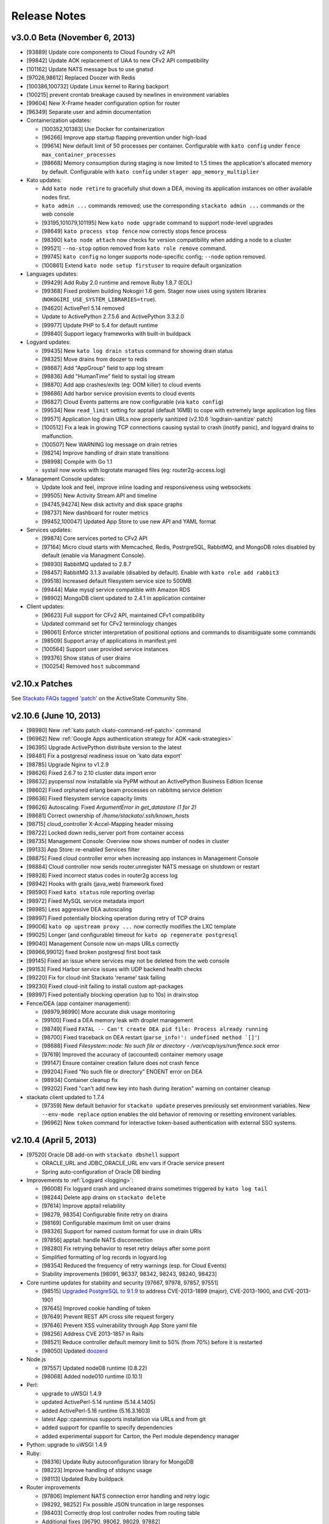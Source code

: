 .. -*- rst -*-
..
.. This file is in reStructuredText format. For markup overview, see
.. http://sphinx.pocoo.org/rest.html
..
.. Changes except "Internal" can be made available in the release
.. notes. Changes not directly related to Stackato itself (eg: VM) should
.. be listed in its own section.

Release Notes
=============

.. only:: not public

  See `release-notes.rst` in git for the up-to-date version of this file.
        `<https://github.com/ActiveState/stackato-doc>`_


.. only:: not public

  v3.0.0 FINAL
  ------------

  * [101560] Enable rotation of some log files
  * [101081]
  * Upgrade to Docker 0.6.6
  * Logyard:
    * [101635] Fix inotify panic in systail
  * [101692] Remove appstore containers after use

v3.0.0 Beta (November 6, 2013)
------------------------------

* [93889] Update core components to Cloud Foundry v2 API
* [99842] Update AOK replacement of UAA to new CFv2 API compatibility
* [101162] Update NATS message bus to use gnatsd
* [97026,98612] Replaced Doozer with Redis
* [100386,100732] Update Linux kernel to Raring backport
* [100215] prevent crontab breakage caused by newlines in environment variables
* [99604] New X-Frame header configuration option for router
* [96349] Separate user and admin documentation

* Containerization updates:

  * [100352,101383] Use Docker for containerization
  * [96266] Improve app startup flapping prevention under high-load
  * [99614] New default limit of 50 processes per container. Configurable with ``kato config`` under ``fence max_container_processes``
  * [98668] Memory consumption during staging is now limited to 1.5 times the application's allocated memory by default. Configurable with ``kato config`` under ``stager app_memory_multiplier``

* Kato updates:

  * Add ``kato node retire`` to gracefully shut down a DEA, moving its application instances on other available nodes first.
  * ``kato admin ...`` commands removed; use the corresponding ``stackato admin ...`` commands or the web console
  * [93195,101079,101195] New ``kato node upgrade`` command to support node-level upgrades
  * [98649] ``kato process stop fence`` now correctly stops fence process
  * [98390] ``kato node attach`` now checks for version compatibility when adding a node to a cluster
  * [99521] ``--no-stop`` option removed from ``kato role remove`` command.
  * [99745] ``kato config`` no longer supports node-specific config; ``--node`` option removed.
  * [100861] Extend ``kato node setup firstuser`` to require default organization

* Languages updates:

  * [99429] Add Ruby 2.0 runtime and remove Ruby 1.8.7 (EOL)
  * [99368] Fixed problem building Nokogiri 1.6 gem. Stager now uses using system libraries (``NOKOGIRI_USE_SYSTEM_LIBRARIES=true``).
  * [94620] ActivePerl 5.14 removed
  * Update to ActivePython 2.7.5.6 and ActivePython 3.3.2.0
  * [99977] Update PHP to 5.4 for default runtime
  * [99840] Support legacy frameworks with built-in buildpack

* Logyard updates:

  * [99435] New ``kato log drain status`` command for showing drain status
  * [98325] Move drains from doozer to redis
  * [98687] Add "AppGroup" field to app log stream
  * [98836] Add "HumanTime" field to systail log stream
  * [98870] Add app crashes/exits (eg: OOM killer) to cloud events
  * [98686] Add harbor service provision events to cloud events
  * [96827] Cloud Events patterns are now configurable (via ``kato config``)
  * [99534] New ``read_limit`` setting for apptail (default 16MB) to cope with extremely large application log files
  * [99571] Application log drain URLs now properly sanitized (v2.10.6 'logdrain-sanitize' patch)
  * [100512] Fix a leak in growing TCP connections causing systail to crash (inotify panic), and logyard drains to malfunction.
  * [100507] New WARNING log message on drain retries
  * [98214] Improve handling of drain state transitions
  * [98998] Compile with Go 1.1
  * systail now works with logrotate managed files (eg: router2g-access.log)
  
* Management Console updates:

  * Update look and feel, improve inline loading and responsiveness using websockets
  * [99505] New Activity Stream API and timeline
  * [94745,94274] New disk activity and disk space graphs
  * [98737] New dashboard for router metrics
  * [99452,100047] Updated App Store to use new API and YAML format

* Services updates:

  * [99874] Core services ported to CFv2 API
  * [97164] Micro cloud starts with Memcached, Redis, PostrgreSQL, RabbitMQ, and MongoDB roles disabled by default (enable via Managment Console).
  * [98930] RabbitMQ updated to 2.8.7
  * [98457] RabbitMQ 3.1.3 available (disabled by default). Enable with ``kato role add rabbit3``
  * [99518] Increased default filesystem service size to 500MB
  * [99444] Make mysql service compatible with Amazon RDS
  * [98902] MongoDB client updated to 2.4.1 in application container 

* Client updates:

  * [96623] Full support for CFv2 API, maintained CFv1 compatibility
  * Updated command set for CFv2 terminology changes
  * [96061] Enforce stricter interpretation of positional options and commands to disambiguate some commands
  * [98509] Support array of applications in manifest.yml
  * [100564] Support user provided service instances
  * [99376] Show status of user drains
  * [100254] Removed ``host`` subcommand

v2.10.x Patches
---------------

See `Stackato FAQs tagged 'patch'
<http://community.activestate.com/taxonomy/term/547>`__ on the
ActiveState Community Site.

  
v2.10.6 (June 10, 2013)
-----------------------

* [98980] New :ref:`kato patch <kato-command-ref-patch>` command
* [96962] New :ref:`Google Apps authentication strategy for AOK <aok-strategies>`
* [96395] Upgrade ActivePython distribute version to the latest
* [98481] Fix a postgresql readiness issue on 'kato data export'
* [98785] Upgrade Nginx to v1.2.9
* [98626] Fixed 2.6.7 to 2.10 cluster data import error
* [98632] pyopenssl now installable via PyPM without an ActivePython Business Edition license
* [98602] Fixed orphaned erlang beam processes on rabbitmq service deletion
* [98636] Fixed filesystem service capacity limits
* [98626] Autoscaling: Fixed *ArgumentError in get_datastore (1 for 2)*
* [98681] Correct ownership of */home/stackato/.ssh/known_hosts*
* [98715] cloud_controller X-Accel-Mapping header missing
* [98722] Locked down redis_server port from container access
* [98735] Management Console: Overview now shows number of nodes in cluster
* [99133] App Store: re-enabled Services filter
* [98875] Fixed cloud controller error when increasing app instances in Management Console
* [98884] Cloud controller now sends router.unregister NATS message on shutdown or restart
* [98928] Fixed incorrect status codes in router2g access log
* [98942] Hooks with grails (java_web) framework fixed
* [98590] Fixed ``kato status`` role reporting overlap
* [98972] Fixed MySQL service metadata import
* [98985] Less aggressive DEA autoscaling
* [98997] Fixed potentially blocking operation during retry of TCP drains
* [99006] ``kato op upstream proxy ...`` now correctly modifies the LXC template
* [99025] Longer (and configurable) timeout for ``kato op regenerate postgresql``
* [99040] Management Console now un-maps URLs correctly
* [98966,99012] fixed broken postgresql first boot task
* [99145] Fixed an issue where services may not be deleted from the web console
* [99153] Fixed Harbor service issues with UDP backend health checks
* [99220] Fix for cloud-init Stackato 'rename' task failing
* [99230] Fixed cloud-init failing to install custom apt-packages
* [98997] Fixed potentially blocking operation (up to 10s) in drain:stop
* Fence/DEA (app container management):

  * [98979,98990] More accurate disk usage monitoring
  * [99100] Fixed a DEA memory leak with droplet management
  * [98749] Fixed ``FATAL -- Can't create DEA pid file: Process already running``
  * [98700] Fixed traceback on DEA restart (``parse_info!': undefined method `[]'``)
  * [98688] Fixed *Filesystem::node: No such file or directory - /var/vcap/sys/run/fence.sock* error
  * [97619] Improved the accuracy of (accounted) container memory usage
  * [99147] Ensure container creation failure does not crash fence
  * [99204] Fixed "No such file or directory" ENOENT error on DEA
  * [98934] Container cleanup fix
  * [99202] Fixed "can't add new key into hash during iteration" warning on container cleanup
  
* stackato client updated to 1.7.4

  * [97359] New default behavior for ``stackato update`` preserves
    previously set environment variables. New ``--env-mode replace``
    option enables the old behavior of removing or resetting environent
    variables.
  * [96962] New ``token`` command for interactive token-based
    authentication with external SSO systems. 
    

v2.10.4 (April 5, 2013)
-----------------------

* [97520] Oracle DB add-on with ``stackato dbshell`` support

  * ORACLE_URL and JDBC_ORACLE_URL env vars if Oracle service present
  * Spring auto-configuration of Oracle DB binding
  
* Improvements to :ref:`Logyard <logging>`:

  * [96008] Fix logyard crash and uncleaned drains sometimes triggered
    by ``kato log tail``
  * [98244] Delete app drains on ``stackato delete``
  * [97614] Improve apptail reliability
  * [98279, 98354] Configurable finite retry on drains
  * [98169] Configurable maximum limit on user drains
  * [98326] Support for named custom format for use in drain URIs
  * [97856] apptail: handle NATS disconnection
  * [98280] Fix retrying behavior to reset retry delays after some
    point
  * Simplified formatting of log records in logyard.log
  * [98354] Reduced the frequency of retry warnings (esp. for Cloud
    Events)
  * Stability improvements [98091, 96337, 98342, 98243, 98240, 98423]
  
* Core runtime updates for stability and security [97667, 97978, 97857,
  97551]

  * [98515] `Upgraded PostgreSQL to 9.1.9
    <http://www.postgresql.org/about/news/1456/>`_ to address
    CVE-2013-1899 (major), CVE-2013-1900, and CVE-2013-1901
  * [97645] Improved cookie handling of token
  * [97649] Prevent REST API cross site request forgery
  * [97646] Prevent XSS vulnerability through App Store yaml file
  * [98256] Address CVE 2013-1857 in Rails
  * [98521] Reduce controller default memory limit to 50% (from 70%) before
    it is restarted
  * [98050] Updated `doozerd <https://github.com/ha/doozerd>`_

* Node.js

  * [97557] Updated node08 runtime (0.8.22)
  * [98068] Added node010 runtime (0.10.1)

* Perl:

  * upgrade to uWSGI 1.4.9
  * updated ActivePerl-5.14 runtime (5.14.4.1405)
  * added ActivePerl-5.16 runtime (5.16.3.1603)
  * latest App::cpanminus supports installation via URLs and from git
  * added support for cpanfile to specify dependencies
  * added experimental support for Carton, the Perl module dependency manager

* Python: upgrade to uWSGI 1.4.9

* Ruby: 

  * [98316] Update Ruby autoconfiguration library for MongoDB
  * [98223] Improve handling of stdsync usage
  * [98113] Updated Ruby buildpack
  
* Router improvements

  * [97806] Implement NATS connection error handling and retry logic
  * [98292, 98252] Fix possible JSON truncation in large responses
  * [98403] Correctly drop lost controller nodes from routing table
  * Additional fixes [96790, 98062, 98029, 97882]
  
* :ref:`kato <kato-command-ref>` updates:

  * [95989] ``kato users`` has moved to ``kato data users``
  * [97251] Added ``kato node list`` to list all nodes and which roles
    are running on them
  * [98137] ``kato tail`` skips logyard INFO records unless ``--raw`` is passed.
  * [98107] Correct ``kato node rename`` to handle existing pushed apps when using mdns
  * [97934] Prevent ``kato data export`` exception if memcached services was never used
  * Additional bug fixes [98067, 96792, 97597, 97769, 97808, 97810,
    97753, 97392, 97761, 97752, 97809, 97561, 98009, 96795, 98384,
    98272, 98481, 98402]

* [98281] Fix an issue with stopping apps during DEA shutdown.
* [96175] Fix a regression in ``stackato files logs/staging.log`` not returning
  `staging.log`
* [97895] Fix yajl load error in wait_for_fs.rb (when filesystem service is used)
* [98282] Speed up ssh connections to system
* Web console improvements [97736, 97702, 95765, 97701, 96121, 97777,
  98144, 97699, 98140, 97996, 97882]
  
  * [98254] Display Logyard configuration settings
  * [98042] Fix memory leak on long-open pages polling cloud events
  * [98127] Instant refresh of in-page modified components
  
* [97025, 98259] Improve DEA internal connectivity speed
* [98281] Improve DEA app cleanup on shutdown
* [93626] Enforce random postgres password at first boot
* [96007] Fix JBoss database support error when no services are defined
* [97731] Reduce long polling calls from the web console
* [97772] Correct ability to do first user setup after kato factory reset
* [97993] Made log rotation more strict (rotate any log in /s/logs/ over 10MB)
* [91120, 98299, 97973] Usernames are now stored in a case insensitive manner
* [98182] Updated Mono framework add-on to 3.0 Beta (Mono version 2.11)
* [98312] Update user authentication check to return compatibility to vcap_java_client
* [97322] cloud-init updates
* [97253] Change of "cloud_controller" role to "controller", new "primary" role
* [98314] Restrict kernel messages to tty console to errors only
* [98289] Improved console tty startup process to show progressive start state
* [98288] Update MongoDB to 2.4.1
* [97322] Improved cloud-init support to allow some kato commands to be called deferred
* [98523] Make MySQL service STORAGE_QUOTA_INTERVAL and KEEP_ALIVE_INTERVAL configurable, move quota check to every 30s default
* [97760] Properly handle timeout errors when checking DB quotas
* [97619] Updated app instance memory calculation to use container group stats
* [98550] Set container memory limit exactly at app instance memory request (was overallocating 12.5%)
* Documentation updates
* stackato client updated to 1.7.2

  * [98187] New `stackato admin grant/revoke/list`
  * [98145] Fixes to some false negative key warnings
  * [98221] Fixed multi-app push from stackato.yml
  * [98045] Correct limits management between users and groups
  * [96810] Correct handling exploded .war directories
  * Additional bug fixes [98238, 96930, 98181, 92751, 98089, 97958,
    97906, 97520]

V2.8 (February 26, 2013)
------------------------

* App Store improvements

  * Now a separate component.
  * Full streaming of application deployment output to the Management Console
  * [96401] App Store output now available in app log stream (:ref:`stackato logs <command-logs>`)
  * [97622] App Store uses upstream proxy info (e.g. provided by :ref:`kato op upstream_proxy set <kato-command-ref-op>`).

* New Harbor port service

  * Allows external ports to be forwarded directly to your app
  * Supports TCP, UDP and dual TCP/UDP ports.
  * Supports multiple app instances (TCP only)
  * [95358] Supports use of custom and multiple SSL certs with your application. For apps that use frameworks, harbor provides a built-in HTTPS server with SPDY support for the custom certificate(s).
  * Passive health checking of unavailable backends or unresponsive apps.

* Fence (fully non-blocking container management):

  * Less memory usage, faster DEA/stager performance
  * Faster container startup
  * Addition of per-app enforced disk limits
  * Improved security via Unix user-level compartmentalization in the kernel (each container now has its own Unix user)
  * Support for any IP range for LXC containers (configurable)
  * Removing (deprecating) lxctrl processes (less memory use)
  
* AOK (user authentication):

  * Optional external user authentication component
  * LDAP authentication support
  
* [97274] PostgreSQL: `HSTORE <http://www.postgresql.org/docs/9.1/static/hstore.html>`__
  (key/value storage) support in the PostgreSQL service.
* Redis: upgrade to v2.6 (`release notes <https://raw.github.com/antirez/redis/2.6/00-RELEASENOTES>`__)
* Python: upgrade to uWSGI 1.4.5
* Perl: upgrade to uWSGI 1.4.5
* Java: JPDA debugging for java_web applications via Harbor port service.
* Go: upgrade to the latest `Go buildpack <https://github.com/kr/heroku-buildpack-go>`__
* Logyard updates

  * [96620]: Drains are now retry infinitely if disconnected.
  * [96338]: Added new fields to the JSON of application log stream: AppID (application ID), AppName (application Name), NodeID (host DEA IP of the instance)
  * Added a new ``file:///`` drain for debugging purposes.
  
* [96493,96498] UI improvements for non-admin users in Management Console.
* [95986] New 'app-dir' key in stackato.yml to support deploying from a specific sub-directory.
* [97013] No port lookup for app host in incoming HTTP header.
* [95902] Management Console: Warn when deleting the last role on a node.
* [96729] Admin-configurable web console login expiration
* [96700,96653] Rails security fixes.
* [96677] mDNS backend: avahi-daemon removed and avahi_announcer replaced with avahi_publisher and app_mdns.
* [96225] Manual SSH key configuration on systems with separate Router, Cloud Controller, or Load Balancer nodes is no longer required during setup.
* [96696] Allow simultaneous 'kato tail' sessions.
* [96932] Fix certain /files routes e.g 'stackato files' from not being routed correctly.
* [95576] Prevent CC from being blocked during a vSphere scaling operation
* [96708] Major changes to ``kato`` commands and command naming:

  * "kato start|stop|restart" now manipulates roles, not processes.
  * "kato enable|disable" is now "kato role add|remove"
  * "kato attach" is now "kato node attach"
  * "kato setup micro" is now "kato node setup micro", "kato setup core" is now "kato node setup core" and "kato setup load_balancer" is now "kato node setup load_balancer"
  * "kato setup controller" and "kato setup node" have been retired. Use "kato node setup core" and "kato node attach" instead.
  * Change to how "kato drain add" options are passed. Dropped --option key=value --option key=value in favor of a just key=value key=value
  * For "kato role add|remove" (previously kato enable|disable), --all-but and --only are now boolean flags that act on the list of roles given. Therefore "kato enable --all-but dea,prealloc" becomes "kato role add --all-but dea prealloc"
  * "kato role remove" no longer supports the flag --no-stop
  * "kato rename" is now "kato node rename"
  * Added "kato role list" to list all roles and number of nodes they are enabled on.
  * "kato config" now takes action keywords "set", "get", "del", "push" and "pop". This is not backwards compatible. Example is "kato config set <component> <key-path> <value>".
  * "kato tail" is now "kato log tail"
  * "kato drain" is now "kato log drain"
  * "kato process start|stop|restart" can now be used to manage processes, though managing *roles* via "kato start|stop|restart" is recommended.
  * "kato ready", for checking the ready status of processes, is now "kato process ready"
  * Add "--node" to "kato process ready" to check status or process on any node.
  * "kato config" default output is YAML
  * "kato debug lsdoozer" has been removed. Use "kato config get --flat" instead.
  * The previous "kato status" functionality that showed just a list of processes and their statuses can now be found under "kato process list"
  * "kato import" is now "kato data import".
  * "kato export" is now "kato data export".

* stackato client updated to 1.7.0

  * [97399] Added '-d' option to enable JPDA debugging via Harbor service.

v2.6.7 (December 19, 2012)
--------------------------
  
* [96341]: Fix --format not being respected in `kato drain add`
* [96225] Manual SSH key configuration on systems with separate Router, Cloud Controller, or Load Balancer nodes is no longer required during setup.
* [94390] Added Node.js v0.8.14 as a dual runtime along with v.0.6.20
* [96231] Java 7 has been added as a new runtime.
* stackato client updated to 1.6.2

  * [95509] References to 'stackato' in renamed client help fixed.
  * [96386] Fixed output problems with 'stats' command.
  * [96427] Fixed problem with '--no-tail' option.
  * [96429] Fixed "Ambiguous runtime" error with 'standalone' framework.
  * [96438] Added option '--token' for direct specification of the auth token.

v2.6 (November 27, 2012)
------------------------

* Log aggregation/forwarding updates (Logyard)

  * Application log streams
  * Redesigned to run on large-scale clusters with no single point of
    failure or inter-node traffic.
  * Better log forwarding via drains (tcp, udp, redis).
  * Added Splunk support (based on drains).
  * Key deployment events made available in the application log
    stream.
  * Improved documentation.

* Cloud-Events

  * Cluster support - now includes events from all nodes in the cluster.
  * Forward events via Logyard drains.
  * Build reports on top of cloud events via third party services.

* Kato import/export changes - new next generation cluster migration tool

  * ``kato import/export`` uses the cluster-aware back end formerly accessed
    with ``kato migrate`` (deprecated)
  * Bug fixes: [96065, 96072, 96073]

* Client updated to 1.6.1

  * Application log forwarding setup via ``stackato drains add`` (user-level)

* New ``kato history`` command shows a history of administrative ``kato``
  commands ran across the cluster.

* Removed Command: ``kato ls`` in favor of ``kato status --all``

* [93012] Allow multiple staging nodes

* [96026] Create "contrib" plugin frameworks directory

* [95935] Fixed misleading 'Cannot connect to doozerd' warning in various cluster situations.

* [96215] Security fix for app store installs

* [96114] New dedicated Nginx instance for handling Cloud Controller file uploads

* [94258] Configurable data services storage location

* [95703] Fixed headers being prematurely sent on error pages with router2g

* [96191] Upgrade to Ruby 1.9.3-p327

* [96255] Fix issues with `kato node rename` when `/etc/hostname` is empty

* Additional documentation for new features, plus edits and minor corrections


Release v2.4 (October 29, 2012)
-------------------------------

* Improved application logging:

  * Logs are persisted between application restarts
  * ``stackato logs`` runs much faster, returns logs from all instances, and returns logs from stopped/crashed instances
  * ``stackato logs --follow`` tails logs from all instances

* Improved system logging (BETA):

  * Aggregate stackato system logs from all nodes in the cluster
  * Output plugins to stream system logs to Loggly, papertrail, and others

* Import and export Users and Groups via web console (.csv format)

* Simplified web console theming, with improved documentation

* Upgraded Apache TomEE Plus from v 1.0.0 to v1.5.0. In addition to the support of new TomEE features as listed on the `TomEE site <http://tomee.apache.org/downloads.html>`_, this upgrade addresses additional bugs:

  * [95426] Added Hibernate
  * [95082] Fixed Grails apps
  * [95425] Fixed test failure (Java apps with mysql services)
  * Other application compatibility issues

* New Command (BETA): ``kato migrate`` - next generation cluster live migration tool

* New Command: ``kato op static_ip`` - intuitive tool for static-ip configuration

* New Command: ``kato relocate ...`` - move key shared data to a new
  location (e.g. persistent storage)

* Client updated to 1.5

  * [95702] Allow uploading very large applications (upload limits still
    imposed by server)
  * [92160] New subcommand ``scp`` to move data to/from app instances
  * Support for enhanced logging features

* Client installation no longer available via ``pypm``

* MongoDB upgraded from v1.8.1 to v2.0.7

* Node.js upgraded from v0.6.18 to v0.6.20

* Ruby upgraded from 1.9.3-p125 to 1.9.3-p194 (with security patches from p286)

* [95291] Fixed incompatibility with Eclipse Cloud Foundry plug-in and Spring Tool Suite

* [94769] Allow non-web background processes with the "standalone" framework

* [94734] Support non-web background processes for all other frameworks

* [95491] Show DEA host node IP in application Details page for admins

* [94076] Auto-Complete for adding users to groups

* Experimental 'load_balancer' feature available via ``kato setup`` (BETA - not for production use)

* Router2g improvements (BETA):

  * SPDY support on all HTTPS connections
  * Improved logging of events
  * Support multiple cloud controllers
  * [95280] Fixed not setting content-length for Django applications

* Tuned system logging behavior for some components (DEBUG->DEBUG2)

* Ability to deselect App Store URLs without deleting them

* The App Store can now be disabled (removed from the side menu)

* Allow auto-starting of apps deployed from the App Store

* Documentation for new features, plus edits and minor corrections


Release v2.2.3 (September 28, 2012)
------------------------------------

* [95661] Revert to older version of supervisord to fix an issue with
  cluster setup

Release v2.2.2 (September 20, 2012)
-----------------------------------

* Integrated Ruby buildpack. When using ``framework: buildpack`` in *stackato.yml* for ruby apps, BUILDPACK_URL can be omitted.

* Java: Correct copy_source_files for non java_* frameworks

* Java: Improved access to logs

* Java: Add logs for debugging EAR JEE applications

* [95287] Improved memory usage calculation in forked Apache process apps

* [95290] Tuned default Apache settings for app instances

* [95458] Prevent doozer "TOO_LATE" warning

* [95265] Handling client errors in App Store deployments more gracefully

* [95314] App Store checks if application name is already in use

* Client updated to 1.4.5

  * Fix Windows Unicode pathname handling

  * [95485] Tail stderr.log instead of startup.log on push in slow
    deployments. Latter file is not used by all frameworks.

* Documentation updates:

  * New Relic integration docs updated

  * Updated cluster docs to use the correct form of `kato attach`
    and switched from `kato setup` to `kato attach` in autobecome

  * Added pyramid-default sample to Python docs

  * Updated Ruby deployment information

  * Updated autoscaling section with EC2 URL

  * Correct use of the Authorization HTTP header in client APIs


Release v2.2 (August 15, 2012)
------------------------------

Development
~~~~~~~~~~~

* Numerous additions and changes in ``kato`` server administration commands:

  * Most of `kato` rewritten in Ruby

  * :ref:`kato node {remove|migrate} <kato-command-ref-node-attach>` to manage
    outdated nodes or changing core IP

  * :ref:`kato ready <kato-command-ref-process-ready>` to determine ready status of
    underlying components

  * :ref:`kato inspect <kato-command-ref-inspect>` to check for common
    configuration issues

  * :ref:`kato setup core <kato-command-ref-node-attach>` to replace
    `kato setup controller`

  * :ref:`kato attach <kato-command-ref-node-attach>` to replace `kato setup node`

  * :ref:`kato enable|disable data-services <kato-command-ref-role-add>`

  * [94947] Manage cloud_controller as independent role to support multiple
    instances

  * Improve help output and error handling for incorrect arugments

* [94844] stackato run dbexport: exports mysql and psql databases

* [94657] Changed the `-n` alias for `kato setup -hostname` to `-a`

* [94357] Filesystem service split into `filesystem_gateway` and
  `filesystem_node` to make multiple filesystem service nodes possible

* [94905] Adjust VCAP_SERVICES service key to use unversioned service name
  (version remains in ``label`` key) to bring parity to client service creation

* [94783] Experimental router2g with WebSockets support

* [94744] Updated doozerd binary, fixed verbose doozerd.log logging
  affecting disk i/o

* [94828] Properly url encode console links for user names with special
  characters

* [94501] Extract droplets asynchronously on DEA

* [92457] Enable `kato export` via web console

* [94638] Expose Allow Overprovisioning flag for all services

* [94823] Switch App Store format from json to yaml and add tags field

* [95204] Use core stackato client for App Store installation and make
  asynchronous [94834]

* [95130] Auto redirect to logout when old or bad credentials are passed to
  deep linked page

* [94734] Fix handling of file system links when viewed in web console

* [95090] Defer re-staging of stopped apps when application environment is
  modified to next start request.

* [95049] Ensure log rotation of cloud controller rails log

* [94933] Improve handling of postgres restart in `kato import`

* [95151] Fix auto-incrementing of uniq keys in `kato import`

* [95156] Enable apt-get blacklist of some core packages to ensure system
  stability in system apt-get update

* [93847] Set max_droplet_size via `kato op max_client_upload`

* [95211] Run pre-running hooks after env generation during deployment to
  ensure database migrations are finished before the user commands execute

* [95082] Fix Grails incompatibility with TomEE due to conflicting
  validation jar

* [95028] Add JBoss framework JDBC service handling

* Updated Stackato client to 1.4.4:

  * [95197] Improved `logout` command to allow selective target logout

  * Fixed grails [95112] and aspdotnet [95122] framework auto-detection

  * Enhanced variable resolution in stackato manifest to resolve variables
    in the key portion of the yaml

  * Added EAR archive detection for JavaEE framework

  * Merge command line options from `push` into the stackato manifest values

  * [94852] Compare http headers case insensitively

Documentation
~~~~~~~~~~~~~

* Clarify usage of dnsmasq

* [93980] Document how to configure DNS to support access to an application URL

* Added .NET deployment section

* Improvements in:

  * client/core API docs

  * language deployment (java, VCAP_SERVICES, DATABASE_URL)

  * stackato.yml docs (variable subsitution etc.)

  * cluster & auto-scaling docs. (kato setup core)

* App-store docs rewrite. (JSON -> YAML based store, simplified)

* Best-practices docs rewrite. (migrations, export, import, dbshell...)

* Moved FAQ page to http://community.activestate.com/faq-list?tid=453

* Deprecated Kato setup controller/node. See :ref:`kato command reference <kato-command-ref>`.


Release v2.0.7 (Jul 19, 2012)
-----------------------------

* [94813] Fix for `kato import` failure when migrating from v1.x to v2.x

* [94737] Fix for potential sudo errors when sudo is enabled in the containers

* [94716] Fix for special characters causing issues in user email address

* [94740] Fix for NATS timeouts in the Stager

* [94578] Fix for Stackato usage reporting accuracy

* [94847] Fix for more precise memory usage calculation in deployed applications.

  * Improved container cleanup managment

* [94836] Optimisations for DEA app queuing after cold startups of Stackato.

  * Configurable simultaneous app starts per DEA
  * Configurable maxmium prealloc queue length

* [94812] Improved first setup workflow for statically configured IP environments.

* Update Stackato client to v1.4.2

* Various documentation improvements and updates


Release v2.0  (Jul 10, 2012)
----------------------------

* Better cluster management

  * kato, a better replacement for stackato-admin
  * Central multi-node configuration through doozer
  * Better process management through supervisord
  * CLI to edit configuration on all nodes: kato config
  * Fix: make nats-server run only on the controller node
  * Fix: automatically restart avahi-announcer and redis-server if
    they crash

* Merged with latest Cloud Foundry sources

  * New Memcached as a service
  * Router v2 upgrade
  * Configurable restart behaviour for crashing apps
  * New Java Play framework, also supported via Buildpacks

* Allow stager to be run on different node

* Avahi / mDNS now compatible with a cluster setup

* Improved `kato tail`; now includes non-vcap components such as nginx,
  postgres, redis.

* Base OS upgraded to Precise Pangolin (12.04)

* Database service versions upgrades

  * Postgresql upgraded to v9.1 (-> v8.4)
  * MySQL upgraded to v5.5 (-> v5.1)
  * Redis upgraded to v2.4 (-> 2.2)

* Python

  * Custom pypm/pip options via $PYPM_OPTS and $PIP_OPTS environment variables

* Scala support via Buildpack

* Java EE 6 support

  * New java_ee framework via Apache TomEE

* Integrated support for Iron Foundry .NET runtime

* Runtime upgrades

  * Node.js v0.6.18
  * PHP 5.3.10

* Stability bug fixes.

Release v1.2.6 ( May 15, 2012)
------------------------------

* Fix for an issue using the ``stackato-admin update-services-ip`` command

* Fix for missing Komodo debugging bits

* Fix for a groups issue when migrating from Stackato v1.0 -> v1.2

* Minor documentation updates

Release v1.2 (Apr 27, 2012)
---------------------------

* Upgraded Runtimes:

  * Ruby 1.9 upgraded to 1.9.3-p125 (from 1.9.2-p290)
  * Node.js upgraded to v0.6.15 (from v0.6.10)

* Updates to Stackato client.

* Heroku buildpack support, with built-in buildpacks for Clojure, Go,
  Java, Play! and Python

* ``stackato push|update`` will now tail the *staging.log* file simultaenously
  (like Heroku).

* Support for user groups

* Support for per-user and per-group limits

* Improved dbshell: ``stackato dbshell`` is deprecated in favour of ``stackato run
  dbshell``. The later works on cluster environment, and doesn't
  require local database clients to be installed.

* Added ``STACKATO_SERVICES`` as an alternative to ``VCAP_SERVICES``; ``PORT`` as
  an alias for ``VCAP_APP_PORT``.

* Added new service environment variables containing the respective
  connection URIs: ``DATABASE_URL``, ``MYSQL_URL``, ``POSTGRESQL_URL``, ``REDIS_URL``,
  ``MONGODB_URL``, ``RABBITMQ_URL``

* Allow SSH'ing to crashed app instances

* Optional support for caching staging files for faster ``stackato
  update``

* Disable truncation of vcap logs on component start. This preserves
  the log records when a vcap process is restarted.

* Added support for OpenStack auto-scaling

* Use geo-location aware debian mirrors in application containers
  for faster apt-get calls

* Improved the firstboot configuration process, eliminate a timeout
  bug in some cases.

* Improved, faster VM boot process (Moved to Upstart).

* VM now uses NTP for time synchronization

* Fix for supporting externally mapped URI's on applications

* Fix for Avahi broadcasting the wrong inteface address

* Add Go language support

* Add PyPy support (external buildpack required)

* Add JRuby support (external buildpack required)

* Python:

  * Allow pip to use mirrors (``--use-mirrors``) when installing
    packages

  * Upgrade to uWSGI 1.1.2

  * uWSGI now supports running Python 3.2 applications

* Perl

  * Upgrade to uWSGI 1.1.2

* Node.js:

  * All packages installed from NPM are now automatically added to the $PATH,
    meaning sudo priveleges for 'npm install -g' are no longer required.

* Clojure:

  * Upgrade to Leiningen 1.7; switch to Heroku Buildpack

* Automated DBGP Debugging

  * Pushing an app with ``--stackato-debug <host>:<port>`` enables
    Django, Rails, and Sinatra ``get`` requests to be debugged in DBGP-supporting
    apps like Komodo IDE with a ``STACKATO_DEBUG=1`` parameter, and enables PHP
    debugging with the ``XDEBUG_SESSION_START=1`` and ``XDEBUG_SESSION_STOP=1``
    parameters.

Release v1.0.6 (Mar 08, 2012)
-----------------------------

* Fix an issue for Filesystem services not unprovisioning correctly

* Fix an issue with LXC container memory management causing a potential system lockup


Release v1.0 (Feb 28, 2012)
---------------------------

* Revamped Stackato Management Console

  * Increased the administrators control of the overall system
  * Ability for users to control their own applications
  * Core system server performance graphs
  * Improved cloud events logging

* New persistent file system service

* Support for the Cloud Foundry (vmc) *manifest.yml*

* Added "Generic framework" to deploy applications with a arbitrary
  start procedure

* Support for dynamically pre-allocating application containers.

* make app environment variables available to staging, run
  commands, ssh and cron.

* ``stackato-admin report``: wrap logs and other system information
  for future diagnosis of a problem.

* The applications timezone is now inherited from the Stackato VM host

* ``$app_http_proxy`` is now available to specify a application specific ``$http_proxy``

  * The new ``stackato-admin upstream-proxy`` command helps setting this variable,
    check the docs or ``stackato-admin help`` for more information.

* Moved vcap logs in */tmp/vcap-run/* to *$HOME/stackato/logs/*

  * These logs are now compressed and rotated daily

* show the actual staging log, instead of `Error
  310: Staging failed`, upon push / update failures

* allow top-level dotfiles during staging

* ``stackato-admin become <node>`` now allows renaming operations
  on the VM, allowing you to speficy the FQDN and local hostname.

  * The shorthand ``all`` role has also been added to ``stackato-admin become`` to assign
    all the available roles.

* Bug fix for sporadic high load averages on DEA nodes

* NewRelic Server Monitoring bits are now preloaded onto the VM.

  * `Get Started <http://newrelic.com/features/server-monitoring>`_

* Implemented fallback console on the virtual TTY1 for unsupported
  resolutions.

* The TTY application now has fundamental error reporting built in.

* git, mercurial and subversion are now made available in application
  instances.

* Staging support for *manifest.yml*

* Support for a external MySQL Database (e.g existing cluster)

* Python:

  * Run pip with *requirements.txt*, as that is the most common filename
    used by Python projects; if only *requirements.pip* exists,
    run pip with that file. For PyPM, use *stackato.yml* or
    *requirements-pypm.txt*.
  * Fix: make "-e" (source installs) in pip *requirements.txt* work

* Clojure:

  * Automatically run ``lein deps`` to download dependencies

* Node.js:

  * Upgrade to v0.6.10

* Ruby 1.8:

  * Upgrade to patchlevel p-357



Beta Release 0.8.2 (Jan 17, 2012)
---------------------------------

* New web-based management console for administrative control of Stackato

* Merge with Cloud Foundry upstream as of Dec 21, 2011

* Application Staging now happens in LXC; thus more secure.

* Support for SSH'ing into application instances. (experimental)

* Improved and reliable ``stackato run`` based on SSH.

* Support for schedule tasks through cron (experimental)

* OpenStack build support

* Python:

  * Fix ``PYTHONPATH`` to contain correct value in the "run" command
  * Use PyPI mirrors during pip staging

* Java:

  * Move from Sun/Oracle Java packages to Open JDK/JRE packages (`why?
    <http://lwn.net/Articles/472466/>`__)

* Node.js:

  * Upgraded to version 0.6.7

* Clojure:

  * Leningen upgraded to version 1.6.2

* VM:

  * Added dynamic first boot configuration process to randomise
    the hostname and SSL certificates.
  * New console application running on tty1
  * Microcloud HTTPS/SSL certificate now supports the TLD and all subdomains
  * Udev networking rules have been disabled



Beta Release 0.6.0 (Nov 03, 2011)
---------------------------------

* Stackato admin dashboard (start with ``stackato-admin start
  dashboard``)

* Faster app deployment

* Set user's home directory to correct location within
  LXC containers

* Perl:

  * Remove Perl 5.12 and make Perl 5.14 the default
  * Store uWSGI command line in a ``$STACKATO_UWSGI`` environment
    variable.
  * Store the default Perl application startup command in a
    ``$PROCESSES_WEB`` environment variable (TBD for other frameworks)

* Python:

  * uWSGI for Python 3 is now officially supported
  * Store uWSGI command line in a ``$STACKATO_UWSGI`` environment
    variable.
  * Store the default Python application startup command in a
    ``$PROCESSES_WEB`` environment variable (TBD for other frameworks)
  * Add virtualenv's *bin/* directory to ``$PATH`` before
    starting the application

Beta release 0.5.2 (Oct 20, 2011)
---------------------------------

* Upgrade ActivePython to 3.2.2.3

* Upgrade Node.js to v0.4.12

* Upgrade Ruby 1.8 to patch level 290

* Additional LXC fixes for non starting apps

* Fix for broken clojure deployments


Beta release 0.5.1 (Oct 3, 2011)
--------------------------------

* LXC bug fixes and improvements (Error 306, etc.)

* Speed up PyPM/PPM/cpan/pip by caching file downloads from the internet

* Support for running custom hook scripts (post staging and pre running)

* Upgrade to uWSGI 0.9.8.5 (LTS)

* PHP support

* RabbitMQ support

* Python:

  * Properly show pip errors (during push/update/log) in *staging.log*
  * Add the application directory to ``$PYTHONPATH``
  * uWSGI: remove ``--catch-exceptions`` by default
  * uWSGI: allow applications to spawn threads
  * uWSGI: don't spawn an unnecessary additional server process

* Java:

  * Add ``:port`` back to ``VCAP_APPLICATION`` for the cloudfoundry runtime to work

* Server process monitoring (via monit)

* Known issues:

  * Clojure deployments are currently unavailable due to a change in the
    staging process.

PDP4 (Aug 25, 2011)
--------------------

* Instances are isolated using LXC containers on DEAs

* Clojure support

* General improvements to error reporting in *staging.log*

* Server now returns the git version info to client

* Documentation is hosted locally at http://docs.stackato.local

* ``stackato run``

  * Include app environment added via ``stackato env``
  * Wrap commands with quotes when necessary
  * Provide a ``dbshell`` command to invoke database clients
  * Run command no longer blocks the EventMachine reactor

* Python

  * Don't silently ignore packages missing in pypm repository
  * Deprecate virtualenv in favor of PEP 370 (faster deployments)
  * Allow invocation of scripts installed by package dependencies
  * Can now install packages with *./include* dir. (eg: greenlet)
  * Drop 'Generic Python' framework

* Ruby

  * Disable gem caching as it doesn't work with secure mode

* MySQL

  * Use UTF8 as the default database charset

VM
~~

* Upgrade to ActivePython 3.2.1.2
* Upgrade to NodeJS 0.4.10


PDP3 (July 13, 2011)
--------------------

* Support for PostgreSQL service

* Fix random 306 errors when push/update fails

* ``stackato run``:

  * Fix 306 errors after ~11 seconds
  * Suppress traceback for ENOENT
  * Kill the process after timeout
  * Make PPM area directory available
  * Cleanup ``$PATH``; add all runtimes to ``$PATH``

* Python

  * Note pypm/pip failures in staging.log

* Node

  * Auto install dependencies using ``npm install``

VM
~~

* Upgrade to ActivePython 2.7.2.5


PDP2 (June 22, 2011)
--------------------

* ``stackato run``:

  * Put runtime's path in front of ``$PATH``
  * Close STDIN descriptor to prevent hanging processes
  * Support ``--timeout`` option (default = 1 minute)
  * Ruby: set ``GEM_{HOME,PATH}`` environment variables so dependent
	binaries (eg: rake) can be run

* Python

  * pip and pypm can both be used to install Python
	dependencies
  * Python 3.x support for 'Generic Python' framework

* Perl

  * Perl applications must have a toplevel *app.psgi* file
  * Perl 5.14 support under the "perl514" runtime name
  * Perl modules can be installed with cpanm via *Makefile.PL*
  * new Perl logfiles: *logs/staging.log* and *logs/ppm4.log*

* Ruby:

  * Fix an issue with linking 1.9 gems with ruby1.8


VM
~~

* Support multiple uWSGI binaries (PSGI, Python 2.7, 3.2)
* No more uWSGI zombies
* Installer creates stackato service script in */etc/init.d*
* stackato-admin controls the avahi-announcer's lifecycle (no more
  need to start/stop it separately)
* Stackato client is installed on VM (necessary for multi-vm setups)
* Resource-efficient avahi-announcer
* avahi-announcer announce the apps names, not the
  mapped URLs
* stackato-admin can manage admin users

Internal
~~~~~~~~

* Remove the vcap/installer/remote after an install
* stackato-admin uses yaml parser instead of grep
* Install script is now called *install.sh* and accepts parameters
* Do not regenerate the mysql password on
  restarting ./install
* Don't pull uWSGI directly from mercurial repo
* Allow git branch argument for ./install

PDP1 (June 15, 2011)
--------------------



